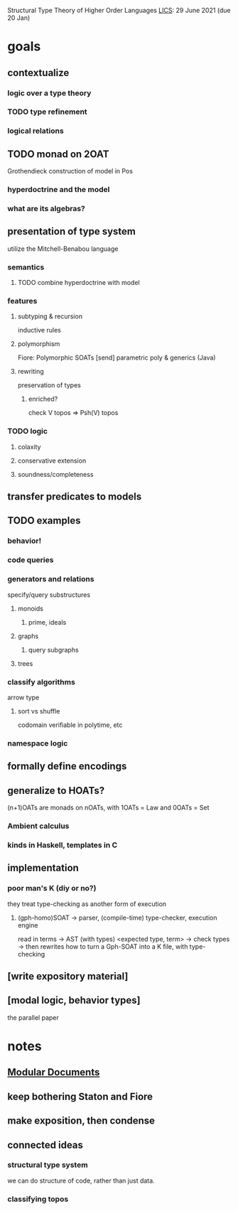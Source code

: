 Structural Type Theory of Higher Order Languages
[[http://lics.siglog.org/][LICS]]: 29 June 2021 (due 20 Jan)

* goals
** contextualize
*** logic over a type theory
*** TODO type refinement
*** logical relations
** TODO monad on 2OAT
Grothendieck construction of model in Pos
*** hyperdoctrine and the model
*** what are its algebras?
** presentation of type system
utilize the Mitchell-Benabou language
*** semantics
**** TODO combine hyperdoctrine with model
*** features
**** subtyping & recursion
inductive rules
**** polymorphism
Fiore: Polymorphic SOATs [send]
parametric poly & generics (Java)
**** rewriting
preservation of types
***** enriched?
check V topos => Psh(V) topos
*** TODO logic
**** colaxity
**** conservative extension
**** soundness/completeness
** transfer predicates to models
** TODO examples
*** behavior!
*** code queries
*** generators and relations
specify/query substructures
**** monoids
***** prime, ideals
**** graphs
***** query subgraphs
**** trees
*** classify algorithms
arrow type
**** sort vs shuffle
codomain verifiable in polytime, etc
*** namespace logic
** formally define encodings
** generalize to HOATs?
(n+1)OATs are monads on nOATs, with 1OATs = Law and 0OATs = Set
*** Ambient calculus
*** kinds in Haskell, templates in C
** implementation
*** poor man's K (diy or no?)
they treat type-checking as another form of execution
**** (gph-homo)SOAT -> parser, (compile-time) type-checker, execution engine
read in terms -> AST (with types) <expected type, term> -> check types -> then rewrites
how to turn a Gph-SOAT into a K file, with type-checking
** [write expository material]
** [modal logic, behavior types]
the parallel paper
* notes
** [[https://en.wikibooks.org/wiki/LaTeX/Modular_Documents][Modular Documents]]
** keep bothering Staton and Fiore
** make exposition, then condense
** connected ideas
*** structural type system
we can do structure of code, rather than just data.
*** classifying topos
